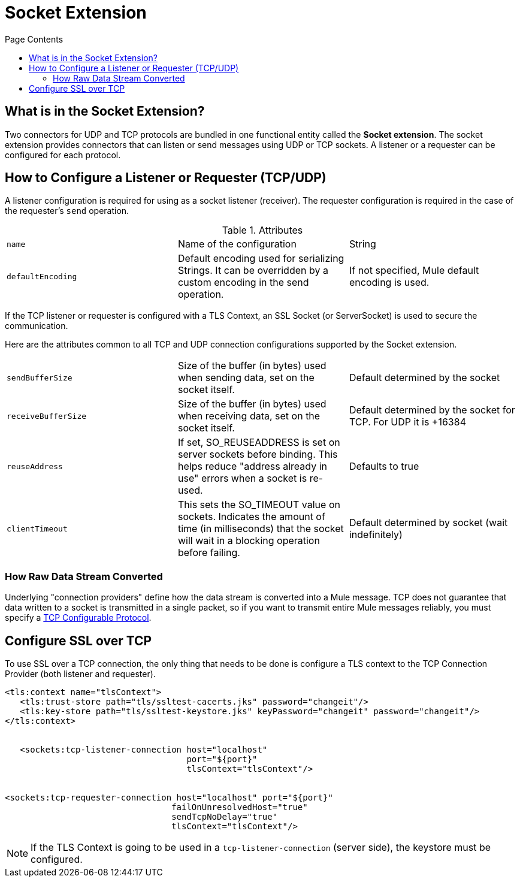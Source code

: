 = Socket Extension
:keywords: tcp, udp, transport, sockets, connector
:toc:
:toc-title: Page Contents
:toc-levels: 3


toc::[]


[[what-is]]
== What is in the Socket Extension?

Two connectors for UDP and TCP protocols are bundled in one functional entity called the *Socket extension*. The socket extension provides connectors that can listen or send messages using UDP or TCP sockets. A listener or a requester can be configured for each protocol.

== How to Configure a Listener or Requester (TCP/UDP)

A listener configuration is required for using as a socket listener (receiver). The requester configuration is required in the case of the requester's `send` operation.

.Attributes
|===
|`name`| Name of the configuration|String
|`defaultEncoding`|Default encoding used for serializing Strings. It can be overridden by a custom encoding in the send operation.|If not specified, Mule default encoding is used.
|===

If the TCP listener or requester is configured with a TLS Context, an SSL Socket (or ServerSocket) is used to secure the communication.

Here are the attributes common to all TCP and UDP connection configurations supported by the Socket extension.

|===
|`sendBufferSize`|Size of the buffer (in bytes) used when sending data, set on the socket itself.|Default determined by the socket
|`receiveBufferSize`|Size of the buffer (in bytes) used when receiving data, set on the socket itself.|Default determined by the socket for TCP. For UDP it is +16384
|`reuseAddress`|If set, SO_REUSEADDRESS is set on server sockets before binding. This helps reduce "address already in use" errors when a socket is re-used.|Defaults to true
|`clientTimeout`|This sets the SO_TIMEOUT value on sockets. Indicates the amount of time (in milliseconds) that the socket will wait in a blocking operation before failing.|Default determined by socket (wait indefinitely)
|===



=== How Raw Data Stream Converted

Underlying "connection providers" define how the data stream is converted into a Mule message. TCP does not guarantee that data written to a socket is transmitted in a single packet, so if you want to transmit entire Mule messages reliably, you must specify a link:/tcp-configurable-protocol[TCP Configurable Protocol].




////
For reference doc:

== Connection Attributes

=== Attributes Common to All

|===
|+sendBufferSize+|+Size of the buffer (in bytes) used when sending data, set on the socket itself.+|+Default determined by the socket+
|+receiveBufferSize+|+Size of the buffer (in bytes) used when receiving data, set on the socket itself.+|+Default determined by the socket for TCP. For UDP it is ++16384+
|+reuseAddress+|+If set, SO_REUSEADDRESS is set on server sockets before binding. This helps reduce "address already in use" errors when a socket is re-used.+|+Defaults to true+
|+clientTimeout+|+This sets the SO_TIMEOUT value on sockets. Indicates the amount of time (in milliseconds) that the socket will wait in a blocking operation before failing.+|+Default determined by socket (wait indefinitely)+
|===


=== TCP Attributes (both listener and requester)


|===
|+sendTcpNoDelay+|+If set, transmitted data is not collected together for greater efficiency but sent immediately. Defaults to true.+|+Defaults to true+
|+linger+|+Sets the SO_LINGER value. This is related to how long (in milliseconds) the socket will take to close so that any remaining data is transmitted correctly.+|+Default determined by socket +
|+keepAlive+|+Enables SO_KEEPALIVE behavior on open sockets. This automatically checks socket connections that are open but unused for long periods and closes them if the connection becomes unavailable.+|+Default determined by socket +
|+failOnUnresolvedHost+|+If set, it will fail during socket creation if the host set on the endpoint cannot be resolved. However, it can be set to false to allow unresolved hosts (this is useful in some circumstances like connecting through a proxy).+|+Defaults to true+
|#heading=h.q0j44nawk5n9[+protocol]+|+Application level protocols with the corresponding logic for sending and receiving data.+|#heading=h.68oj4qxbeqtl[+SafeProtocol]+
|===


=== UDP Attributes (both listener and requester)

|===
|+broadcast+|+Enable/disable SO_BROADCAST in the DatagramSocket+|+Defaults to false+
|===
////

== Configure SSL over TCP

To use SSL over a TCP connection, the only thing that needs to be done is configure a TLS context to the TCP Connection Provider (both listener and requester).

[source,xml,linenums]
----
<tls:context name="tlsContext">
   <tls:trust-store path="tls/ssltest-cacerts.jks" password="changeit"/>
   <tls:key-store path="tls/ssltest-keystore.jks" keyPassword="changeit" password="changeit"/>
</tls:context>


   <sockets:tcp-listener-connection host="localhost"
                                    port="${port}"
                                    tlsContext="tlsContext"/>


<sockets:tcp-requester-connection host="localhost" port="${port}"
                                 failOnUnresolvedHost="true"
                                 sendTcpNoDelay="true"
                                 tlsContext="tlsContext"/>
----


[NOTE]
If the TLS Context is going to be used in a `tcp-listener-connection` (server side), the keystore must be configured.
